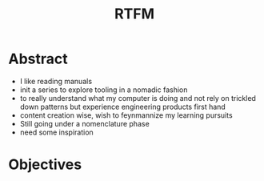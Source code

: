 :PROPERTIES:
:ID:       20054618-499c-4c0d-b94f-3a308770ffad
:END:
#+title: RTFM
#+filetags: :yt:

* Abstract
 - I like reading manuals
 - init a series to explore tooling in a nomadic fashion
 - to really understand what my computer is doing and not rely on trickled down patterns but experience engineering products first hand
 - content creation wise, wish to feynmannize my learning pursuits
 - Still going under a nomenclature phase
 - need some inspiration

* Objectives
